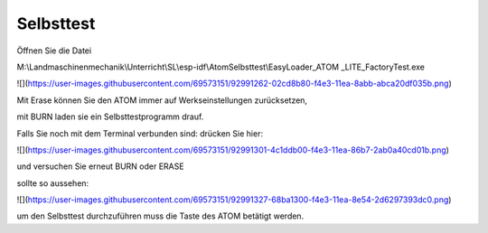 Selbsttest
===================================


Öffnen Sie die Datei 

M:\\Landmaschinenmechanik\\Unterricht\\SL\\esp-idf\\AtomSelbsttest\\EasyLoader\_ATOM \_LITE\_FactoryTest.exe

![](https://user-images.githubusercontent.com/69573151/92991262-02cd8b80-f4e3-11ea-8abb-abca20df035b.png)

Mit Erase können Sie den ATOM immer auf Werkseinstellungen zurücksetzen, 

mit BURN laden sie ein Selbsttestprogramm drauf. 

Falls Sie noch mit dem Terminal verbunden sind: drücken Sie hier:

![](https://user-images.githubusercontent.com/69573151/92991301-4c1ddb00-f4e3-11ea-86b7-2ab0a40cd01b.png)

und versuchen Sie erneut BURN oder ERASE

sollte so aussehen:

![](https://user-images.githubusercontent.com/69573151/92991327-68ba1300-f4e3-11ea-8e54-2d6297393dc0.png)

um den Selbsttest durchzuführen muss die Taste des ATOM betätigt werden.